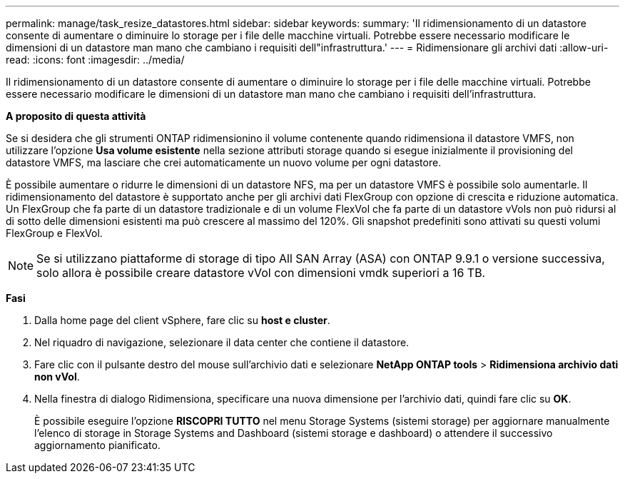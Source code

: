 ---
permalink: manage/task_resize_datastores.html 
sidebar: sidebar 
keywords:  
summary: 'Il ridimensionamento di un datastore consente di aumentare o diminuire lo storage per i file delle macchine virtuali. Potrebbe essere necessario modificare le dimensioni di un datastore man mano che cambiano i requisiti dell"infrastruttura.' 
---
= Ridimensionare gli archivi dati
:allow-uri-read: 
:icons: font
:imagesdir: ../media/


[role="lead"]
Il ridimensionamento di un datastore consente di aumentare o diminuire lo storage per i file delle macchine virtuali. Potrebbe essere necessario modificare le dimensioni di un datastore man mano che cambiano i requisiti dell'infrastruttura.

*A proposito di questa attività*

Se si desidera che gli strumenti ONTAP ridimensionino il volume contenente quando ridimensiona il datastore VMFS, non utilizzare l'opzione *Usa volume esistente* nella sezione attributi storage quando si esegue inizialmente il provisioning del datastore VMFS, ma lasciare che crei automaticamente un nuovo volume per ogni datastore.

È possibile aumentare o ridurre le dimensioni di un datastore NFS, ma per un datastore VMFS è possibile solo aumentarle. Il ridimensionamento del datastore è supportato anche per gli archivi dati FlexGroup con opzione di crescita e riduzione automatica. Un FlexGroup che fa parte di un datastore tradizionale e di un volume FlexVol che fa parte di un datastore vVols non può ridursi al di sotto delle dimensioni esistenti ma può crescere al massimo del 120%. Gli snapshot predefiniti sono attivati su questi volumi FlexGroup e FlexVol.


NOTE: Se si utilizzano piattaforme di storage di tipo All SAN Array (ASA) con ONTAP 9.9.1 o versione successiva, solo allora è possibile creare datastore vVol con dimensioni vmdk superiori a 16 TB.

*Fasi*

. Dalla home page del client vSphere, fare clic su *host e cluster*.
. Nel riquadro di navigazione, selezionare il data center che contiene il datastore.
. Fare clic con il pulsante destro del mouse sull'archivio dati e selezionare *NetApp ONTAP tools* > *Ridimensiona archivio dati non vVol*.
. Nella finestra di dialogo Ridimensiona, specificare una nuova dimensione per l'archivio dati, quindi fare clic su *OK*.
+
È possibile eseguire l'opzione *RISCOPRI TUTTO* nel menu Storage Systems (sistemi storage) per aggiornare manualmente l'elenco di storage in Storage Systems and Dashboard (sistemi storage e dashboard) o attendere il successivo aggiornamento pianificato.


